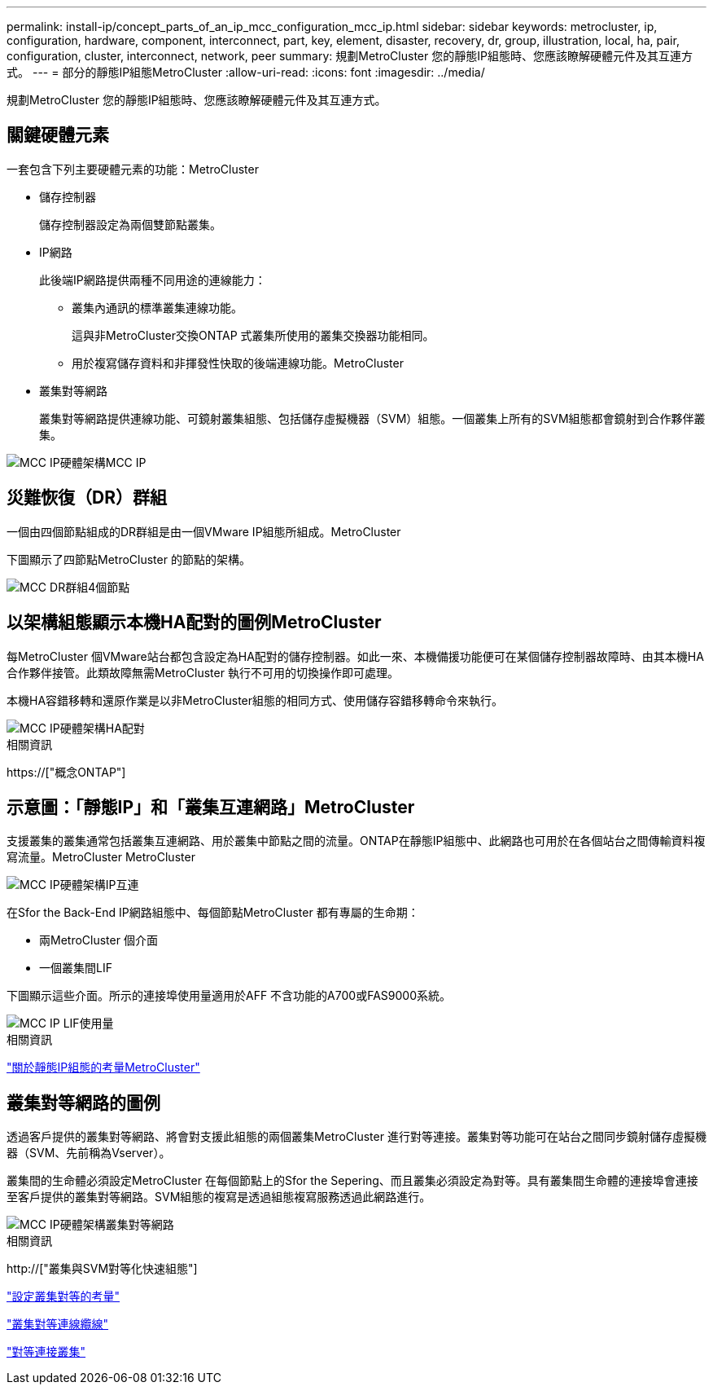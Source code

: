---
permalink: install-ip/concept_parts_of_an_ip_mcc_configuration_mcc_ip.html 
sidebar: sidebar 
keywords: metrocluster, ip, configuration, hardware, component, interconnect, part, key, element, disaster, recovery, dr, group, illustration, local, ha, pair, configuration, cluster, interconnect, network, peer 
summary: 規劃MetroCluster 您的靜態IP組態時、您應該瞭解硬體元件及其互連方式。 
---
= 部分的靜態IP組態MetroCluster
:allow-uri-read: 
:icons: font
:imagesdir: ../media/


[role="lead"]
規劃MetroCluster 您的靜態IP組態時、您應該瞭解硬體元件及其互連方式。



== 關鍵硬體元素

一套包含下列主要硬體元素的功能：MetroCluster

* 儲存控制器
+
儲存控制器設定為兩個雙節點叢集。

* IP網路
+
此後端IP網路提供兩種不同用途的連線能力：

+
** 叢集內通訊的標準叢集連線功能。
+
這與非MetroCluster交換ONTAP 式叢集所使用的叢集交換器功能相同。

** 用於複寫儲存資料和非揮發性快取的後端連線功能。MetroCluster


* 叢集對等網路
+
叢集對等網路提供連線功能、可鏡射叢集組態、包括儲存虛擬機器（SVM）組態。一個叢集上所有的SVM組態都會鏡射到合作夥伴叢集。



image::../media/mcc_ip_hardware_architecture_mcc_ip.gif[MCC IP硬體架構MCC IP]



== 災難恢復（DR）群組

一個由四個節點組成的DR群組是由一個VMware IP組態所組成。MetroCluster

下圖顯示了四節點MetroCluster 的節點的架構。

image::../media/mcc_dr_groups_4_node.gif[MCC DR群組4個節點]



== 以架構組態顯示本機HA配對的圖例MetroCluster

每MetroCluster 個VMware站台都包含設定為HA配對的儲存控制器。如此一來、本機備援功能便可在某個儲存控制器故障時、由其本機HA合作夥伴接管。此類故障無需MetroCluster 執行不可用的切換操作即可處理。

本機HA容錯移轉和還原作業是以非MetroCluster組態的相同方式、使用儲存容錯移轉命令來執行。

image::../media/mcc_ip_hardware_architecture_ha_pairs.gif[MCC IP硬體架構HA配對]

.相關資訊
https://["概念ONTAP"]



== 示意圖：「靜態IP」和「叢集互連網路」MetroCluster

支援叢集的叢集通常包括叢集互連網路、用於叢集中節點之間的流量。ONTAP在靜態IP組態中、此網路也可用於在各個站台之間傳輸資料複寫流量。MetroCluster MetroCluster

image::../media/mcc_ip_hardware_architecture_ip_interconnect.png[MCC IP硬體架構IP互連]

在Sfor the Back-End IP網路組態中、每個節點MetroCluster 都有專屬的生命期：

* 兩MetroCluster 個介面
* 一個叢集間LIF


下圖顯示這些介面。所示的連接埠使用量適用於AFF 不含功能的A700或FAS9000系統。

image::../media/mcc_ip_lif_usage.gif[MCC IP LIF使用量]

.相關資訊
link:concept_considerations_mcip.html["關於靜態IP組態的考量MetroCluster"]



== 叢集對等網路的圖例

透過客戶提供的叢集對等網路、將會對支援此組態的兩個叢集MetroCluster 進行對等連接。叢集對等功能可在站台之間同步鏡射儲存虛擬機器（SVM、先前稱為Vserver）。

叢集間的生命體必須設定MetroCluster 在每個節點上的Sfor the Sepering、而且叢集必須設定為對等。具有叢集間生命體的連接埠會連接至客戶提供的叢集對等網路。SVM組態的複寫是透過組態複寫服務透過此網路進行。

image::../media/mcc_ip_hardware_architecture_cluster_peering_network.gif[MCC IP硬體架構叢集對等網路]

.相關資訊
http://["叢集與SVM對等化快速組態"]

link:concept_considerations_peering.html["設定叢集對等的考量"]

link:task_cable_other_connections.html["叢集對等連線纜線"]

link:task_sw_config_configure_clusters.html#peering-the-clusters["對等連接叢集"]
